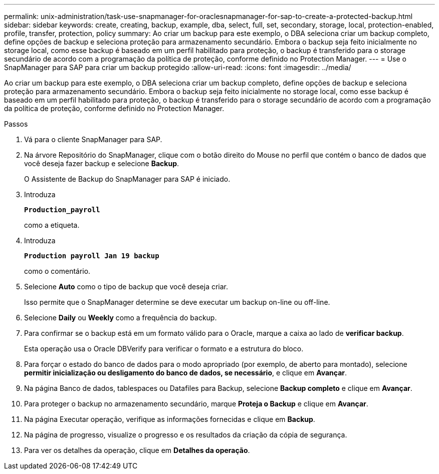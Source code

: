---
permalink: unix-administration/task-use-snapmanager-for-oraclesnapmanager-for-sap-to-create-a-protected-backup.html 
sidebar: sidebar 
keywords: create, creating, backup, example, dba, select, full, set, secondary, storage, local, protection-enabled, profile, transfer, protection, policy 
summary: Ao criar um backup para este exemplo, o DBA seleciona criar um backup completo, define opções de backup e seleciona proteção para armazenamento secundário. Embora o backup seja feito inicialmente no storage local, como esse backup é baseado em um perfil habilitado para proteção, o backup é transferido para o storage secundário de acordo com a programação da política de proteção, conforme definido no Protection Manager. 
---
= Use o SnapManager para SAP para criar um backup protegido
:allow-uri-read: 
:icons: font
:imagesdir: ../media/


[role="lead"]
Ao criar um backup para este exemplo, o DBA seleciona criar um backup completo, define opções de backup e seleciona proteção para armazenamento secundário. Embora o backup seja feito inicialmente no storage local, como esse backup é baseado em um perfil habilitado para proteção, o backup é transferido para o storage secundário de acordo com a programação da política de proteção, conforme definido no Protection Manager.

.Passos
. Vá para o cliente SnapManager para SAP.
. Na árvore Repositório do SnapManager, clique com o botão direito do Mouse no perfil que contém o banco de dados que você deseja fazer backup e selecione *Backup*.
+
O Assistente de Backup do SnapManager para SAP é iniciado.

. Introduza
+
`*Production_payroll*`

+
como a etiqueta.

. Introduza
+
`*Production payroll Jan 19 backup*`

+
como o comentário.

. Selecione *Auto* como o tipo de backup que você deseja criar.
+
Isso permite que o SnapManager determine se deve executar um backup on-line ou off-line.

. Selecione *Daily* ou *Weekly* como a frequência do backup.
. Para confirmar se o backup está em um formato válido para o Oracle, marque a caixa ao lado de *verificar backup*.
+
Esta operação usa o Oracle DBVerify para verificar o formato e a estrutura do bloco.

. Para forçar o estado do banco de dados para o modo apropriado (por exemplo, de aberto para montado), selecione *permitir inicialização ou desligamento do banco de dados, se necessário*, e clique em *Avançar*.
. Na página Banco de dados, tablespaces ou Datafiles para Backup, selecione *Backup completo* e clique em *Avançar*.
. Para proteger o backup no armazenamento secundário, marque *Proteja o Backup* e clique em *Avançar*.
. Na página Executar operação, verifique as informações fornecidas e clique em *Backup*.
. Na página de progresso, visualize o progresso e os resultados da criação da cópia de segurança.
. Para ver os detalhes da operação, clique em *Detalhes da operação*.

